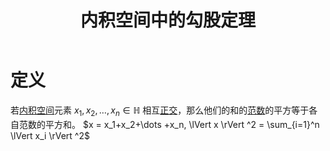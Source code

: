 #+title: 内积空间中的勾股定理
#+roam_tags: 泛函分析
#+roam_alias:

* 定义
若[[file:20201028113342-内积空间.org][内积空间]]元素 \(x_1,x_2,\dots ,x_n \in \mathbb{H} \) 相互[[file:20201031123423-正交.org][正交]]，那么他们的和的[[file:20201015231757-范数.org][范数]]的平方等于各自范数的平方和。
\(x = x_1+x_2+\dots +x_n, \lVert x \rVert ^2 = \sum_{i=1}^n \lVert x_i \rVert ^2\)
